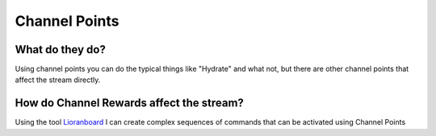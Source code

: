 Channel Points
==============

What do they do?
----------------

Using channel points you can do the typical things like "Hydrate" and what not, but there are other channel points that affect the stream directly.

How do Channel Rewards affect the stream?
-----------------------------------------

Using the tool Lioranboard_ I can create complex sequences of commands that can be activated using Channel Points

.. _Lioranboard: https://phat32.tv/lb
